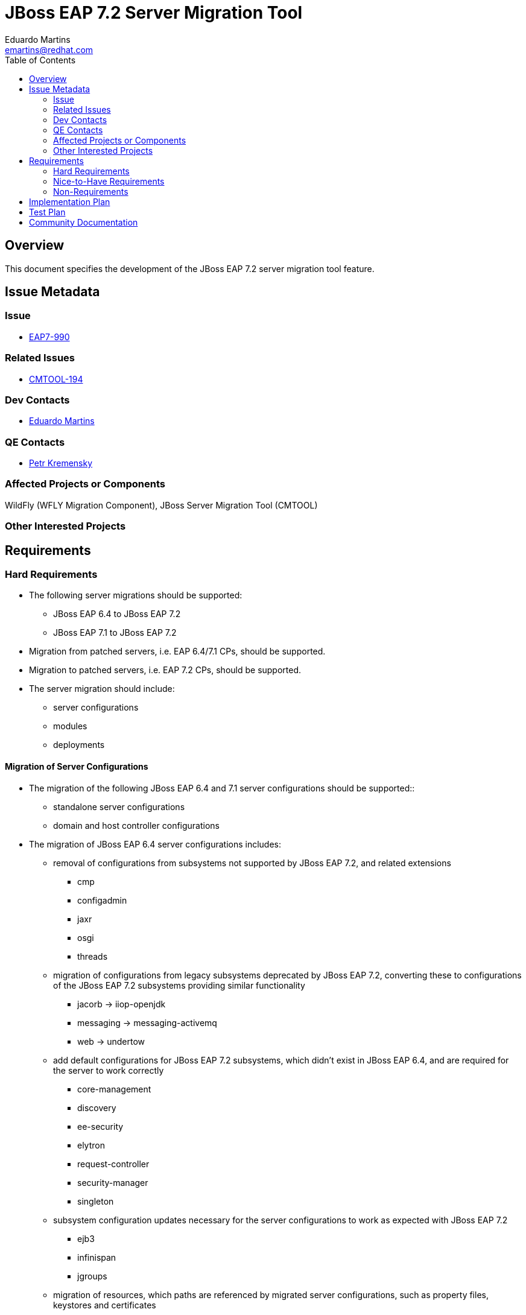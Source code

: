 = JBoss EAP 7.2 Server Migration Tool
:author:            Eduardo Martins
:email:             emartins@redhat.com
:toc:               left
:icons:             font
:idprefix:
:idseparator:       -

== Overview

This document specifies the development of the JBoss EAP 7.2 server migration tool feature.

== Issue Metadata

=== Issue

* https://issues.jboss.org/browse/EAP7-990[EAP7-990]

=== Related Issues

* https://issues.jboss.org/projects/CMTOOL/issues/CMTOOL-194[CMTOOL-194]

=== Dev Contacts

* mailto:{email}[{author}]

=== QE Contacts

* mailto:pkremens@redhat.com[Petr Kremensky]

=== Affected Projects or Components

WildFly (WFLY Migration Component), JBoss Server Migration Tool (CMTOOL)

=== Other Interested Projects

== Requirements

=== Hard Requirements

* The following server migrations should be supported:
** JBoss EAP 6.4 to JBoss EAP 7.2
** JBoss EAP 7.1 to JBoss EAP 7.2

* Migration from patched servers, i.e. EAP 6.4/7.1 CPs, should be supported.
* Migration to patched servers, i.e. EAP 7.2 CPs,  should be supported.
* The server migration should include:
** server configurations
** modules
** deployments

==== Migration of Server Configurations

* The migration of the following JBoss EAP 6.4 and 7.1 server configurations should be supported::
** standalone server configurations
** domain and host controller configurations

* The migration of JBoss EAP 6.4 server configurations includes:
** removal of configurations from subsystems not supported by JBoss EAP 7.2, and related extensions
*** cmp
*** configadmin
*** jaxr
*** osgi
*** threads
** migration of configurations from legacy subsystems deprecated by JBoss EAP 7.2, converting these to configurations of the JBoss EAP 7.2 subsystems providing similar functionality
*** jacorb → iiop-openjdk
*** messaging → messaging-activemq
*** web → undertow
** add default configurations for JBoss EAP 7.2 subsystems, which didn't exist in JBoss EAP 6.4, and are required for the server to work correctly
*** core-management
*** discovery
*** ee-security
*** elytron
*** request-controller
*** security-manager
*** singleton
** subsystem configuration updates necessary for the server configurations to work as expected with JBoss EAP 7.2
*** ejb3
*** infinispan
*** jgroups
** migration of resources, which paths are referenced by migrated server configurations, such as property files, keystores and certificates

* The migration of JBoss EAP 7.1 server configurations includes:
** add default configurations for JBoss EAP 7.2 subsystems, which didn't exist in JBoss EAP 7.1, and are required for the server to work correctly
*** discovery
*** ee-security
** subsystem configuration updates necessary for the server configurations to work as expected with JBoss EAP 7.2
*** infinispan
*** jGroups
*** undertow
** migration of resources, which paths are referenced by migrated server configurations, such as property files, keystores and certificates
** migration of modules referenced by the server configurations

==== Migration of Modules

* The migration of modules, installed in the source server, and referenced by server configurations should be included.
* The user should be able to specify modules to be included and excluded in the migration.
* The migration of modules should be aware that the source server may have a modules overlay installed, which may include additional and/or updated modules

==== Migration of Deployments

* Includes migration of managed content, regarding both deployment and deployment overlays.

=== Nice-to-Have Requirements

* The following server migrations may be supported:
** JBoss EAP 7.0 to JBoss EAP 7.2

* The migration of JBoss EAP 7.0 server configurations includes:
** add default configurations for JBoss EAP 7.2 subsystems, which didn't exist in JBoss EAP 7.0, and are required for the server to work correctly
*** core-management
*** discovery
*** ee-security
*** elytron
** subsystem configuration updates necessary for the server configurations to work as expected with JBoss EAP 7.2
*** infinispan
*** jGroups
*** undertow
** migration of resources, which paths are referenced by migrated server configurations, such as property files, keystores and certificates
** migration of modules referenced by the server configurations

=== Non-Requirements

* Migration of deployments found on source server does not includes any required or optional modifications to its content.
* Migration should not include the runtime related data present in the source server.

== Implementation Plan

* The migration tool for JBoss EAP 7.2 is the JBoss Server Migration Tool, which is developed as a standalone project:
** Source repo and community binaries at https://github.com/wildfly/wildfly-server-migration[GitHub]
** Project management at https://issues.jboss.org/projects/CMTOOL[JIRA]

* The tool is not a standalone product, it’s simply a component in the JBoss EAP product, and should follow same procedures established for other JBoss EAP components with respect to Productization, QE and Support. The MIGRATION component in WFLY JIRA should be used for issues related with the integration of the tool in the JBoss EAP 7.2 distributions.

* The “productized” tool should be delivered in the JBoss EAP 7.2 server distribution, by provisioning a Galleon Feature Pack specific for it, adding the following content:
** a readme with basic info and instructions at `/migration`
** the tool configuration files at `/migration/configuration`
** the sh and bat scripts (jboss-server-migration.*) to start the tool at `/bin`
** a system module with the tool’s artifacts/resources at `/modules/system/base/org/jboss/migration/cli`

== Test Plan

* TODO

== Community Documentation

User guides for the server migrations to JBoss EAP 7.2 will be written in asciidoc format, following same structure as JBoss EAP 7.1 and other existent server migrations user guides, and added to the tool's source repository, in a docs/user-guides/migrations/eap7.2 folder.
